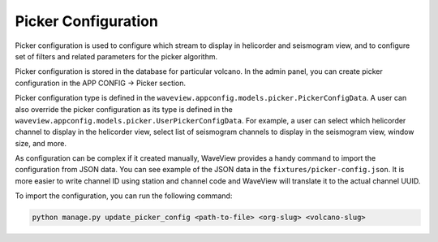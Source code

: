 ====================
Picker Configuration
====================

Picker configuration is used to configure which stream to display in helicorder
and seismogram view, and to configure set of filters and related parameters for
the picker algorithm.

Picker configuration is stored in the database for particular volcano. In the
admin panel, you can create picker configuration in the APP CONFIG -> Picker
section.

Picker configuration type is defined in the
``waveview.appconfig.models.picker.PickerConfigData``. A user can also override
the picker configuration as its type is defined in the
``waveview.appconfig.models.picker.UserPickerConfigData``. For example, a user
can select which helicorder channel to display in the helicorder view, select
list of seismogram channels to display in the seismogram view, window size, and
more.

As configuration can be complex if it created manually, WaveView provides a
handy command to import the configuration from JSON data. You can see example of
the JSON data in the ``fixtures/picker-config.json``. It is more easier to write
channel ID using station and channel code and WaveView will translate it to the
actual channel UUID.

To import the configuration, you can run the following command:

.. code-block:: bash

    python manage.py update_picker_config <path-to-file> <org-slug> <volcano-slug>
